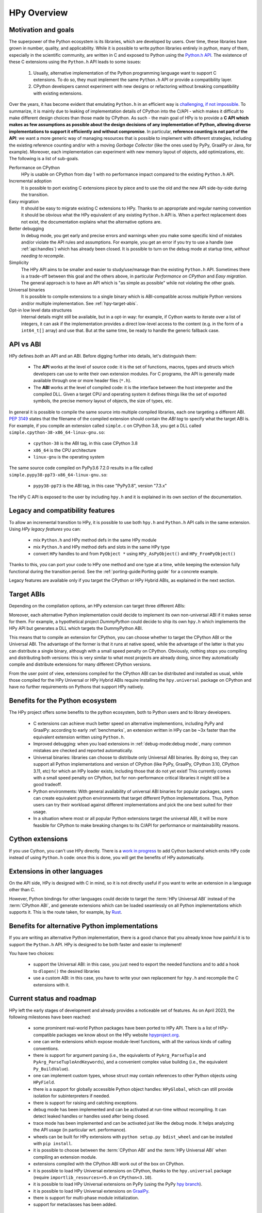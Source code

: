 HPy Overview
============

Motivation and goals
---------------------

The superpower of the Python ecosystem is its libraries, which are developed by
users. Over time, these libraries have grown in number, quality, and
applicability. While it is possible to write python libraries entirely in
python, many of them, especially in the scientific community, are written in C
and exposed to Python using the `Python.h API
<https://docs.python.org/3/c-api/index.html>`_. The existence of these C
extensions using the ``Python.h`` API leads to some issues:

  1. Usually, alternative implementation of the Python programming language
     want to support C extensions. To do so, they must implement the same
     ``Python.h`` API or provide a compatibility layer.

  2. CPython developers cannot experiment with new designs or refactoring
     without breaking compatibility with existing extensions.

Over the years, it has become evident that emulating ``Python.h`` in an
efficient way is `challenging, if not impossible
<https://www.pypy.org/posts/2018/09/inside-cpyext-why-emulating-cpython-c-8083064623681286567.html>`_.
To summarize, it is mainly due to leaking of implementation details of CPython
into the C/API - which makes it difficult to make different design choices than
those made by CPython. As such - the main goal of HPy is to provide a **C API
which makes as few assumptions as possible about the design decisions of any
implementation of Python, allowing diverse implementations to support it
efficiently and without compromise**. In particular, **reference counting is not
part of the API**: we want a more generic way of managing resources that is
possible to implement with different strategies, including the existing
reference counting and/or with a moving *Garbage Collector* (like the ones used
by PyPy, GraalPy or Java, for example). Moreover, each implementation can
experiment with new memory layout of objects, add optimizations, etc. The
following is a list of sub-goals.


Performance on CPython
  HPy is usable on CPython from day 1 with no performance impact compared to
  the existing ``Python.h`` API.


Incremental adoption
  It is possible to port existing C extensions piece by piece and to use
  the old and the new API side-by-side during the transition.


Easy migration
  It should be easy to migrate existing C extensions to HPy. Thanks to an
  appropriate and regular naming convention it should be obvious what the
  HPy equivalent of any existing ``Python.h`` API is. When a perfect replacement
  does not exist, the documentation explains what the alternative options are.


Better debugging
  In debug mode, you get early and precise errors and warnings when you make
  some specific kind of mistakes and/or violate the API rules and
  assumptions. For example, you get an error if you try to use a handle
  (see :ref:`api:handles`) which has already been closed. It is possible to
  turn on the debug mode at startup time, *without needing to recompile*.

Simplicity
  The HPy API aims to be smaller and easier to study/use/manage than the
  existing ``Python.h`` API. Sometimes there is a trade-off between this goal and
  the others above, in particular *Performance on CPython* and *Easy migration*.
  The general approach is to have an API which is "as simple as possible" while
  not violating the other goals.


Universal binaries
  It is possible to compile extensions to a single binary which is
  ABI-compatible across multiple Python versions and/or multiple
  implementation. See :ref:`hpy-target-abis`.


Opt-in low level data structures
  Internal details might still be available, but in a opt-in way: for example,
  if Cython wants to iterate over a list of integers, it can ask if the
  implementation provides a direct low-level access to the content (e.g. in
  the form of a ``int64_t[]`` array) and use that. But at the same time, be
  ready to handle the generic fallback case.


API vs ABI
-----------

HPy defines *both* an API and an ABI. Before digging further into details,
let's distinguish them:

  - The **API** works at the level of source code: it is the set of functions,
    macros, types and structs which developers can use to write their own
    extension modules.  For C programs, the API is generally made available
    through one or more header files (``*.h``).

  - The **ABI** works at the level of compiled code: it is the interface between
    the host interpreter and the compiled DLL. Given a target CPU and
    operating system it defines things like the set of exported symbols, the
    precise memory layout of objects, the size of types, etc.

In general it is possible to compile the same source into multiple compiled
libraries, each one targeting a different ABI. :pep:`3149` states that the
filename of the compiled extension should contain the *ABI tag* to specify
what the target ABI is. For example, if you compile an extension called
``simple.c`` on CPython 3.8, you get a DLL called
``simple.cpython-38-x86_64-linux-gnu.so``:

  - ``cpython-38`` is the ABI tag, in this case CPython 3.8

  - ``x86_64`` is the CPU architecture

  - ``linux-gnu`` is the operating system

The same source code compiled on PyPy3.6 7.2.0 results in a file called
``simple.pypy38-pp73-x86_64-linux-gnu.so``:

  - ``pypy38-pp73`` is the ABI tag, in this case "PyPy3.8", version "7.3.x"

The HPy C API is exposed to the user by including ``hpy.h`` and it is
explained in its own section of the documentation.


Legacy and compatibility features
---------------------------------

To allow an incremental transition to HPy, it is possible to use both
``hpy.h`` and ``Python.h`` API calls in the same extension.  Using *HPy legacy
features* you can:

  - mix ``Python.h`` and HPy method defs in the same HPy module

  - mix ``Python.h`` and HPy method defs and slots in the same HPy type

  - convert ``HPy`` handles to and from ``PyObject *`` using
    ``HPy_AsPyObject()`` and ``HPy_FromPyObject()``


Thanks to this, you can port your code to HPy one method and one type at a
time, while keeping the extension fully functional during the transition
period. See the :ref:`porting-guide:Porting guide` for a concrete example.

Legacy features are available only if you target the CPython or HPy Hybrid
ABIs, as explained in the next section.


.. _hpy-target-abis:

Target ABIs
-----------

Depending on the compilation options, an HPy extension can target three
different ABIs:

.. glossary::

    CPython ABI
      In this mode, HPy is implemented as a set of C macros and ``static inline``
      functions which translate the HPy API into the CPython API at compile
      time. The result is a compiled extension which is indistinguishable from a
      "normal" one and can be distributed using all the standard tools and will
      run at the very same speed.

      *Legacy features* are available.

      The output filename is e.g. ``simple.cpython-38-x86_64-linux-gnu.so``.


    HPy Universal ABI
      As the name suggests, the HPy Universal ABI is designed to be loaded and
      executed by a variety of different Python implementations. Compiled
      extensions can be loaded unmodified on all the interpreters which support
      it. PyPy and GraalPy support it natively. CPython supports it by using the
      ``hpy.universal`` package, and there is a small speed penalty [#f1]_ compared to
      the CPython ABI.

      *Legacy features* are **not** available and it is forbidden to ``#include <Python.h>``.

      The resulting filename is e.g. ``simple.hpy0.so``.

      require backport ``importlib_resources>=5.0`` on ``CPython<3.10``.

    HPy Hybrid ABI

      The HPy Hybrid ABI is essentially the same as the Universal ABI, with
      the big difference that it allows to ``#include <Python.h>``, to use the
      legacy features and thus to allow incremental porting.

      At the ABI level the resulting binary depends on *both* HPy and the
      specific Python implementation which was used to compile the extension.
      As the name suggests, this means that the binary is not "universal",
      thus negating some of the benefits of HPy.  The main benefit of using
      the HPy Hybrid ABI instead of the CPython ABI is being able to use the
      :ref:`debug-mode:Debug mode` on the HPy parts, and faster speed on
      alternative implementations.

      *Legacy features* are available.

      The resulting filename is e.g. ``simple.hpy0-cp38.so``.


Moreover, each alternative Python implementation could decide to implement its
own non-universal ABI if it makes sense for them. For example, a hypothetical
project *DummyPython* could decide to ship its own ``hpy.h`` which implements
the HPy API but generates a DLL which targets the DummyPython ABI.

This means that to compile an extension for CPython, you can choose whether to
target the CPython ABI or the Universal ABI. The advantage of the former is
that it runs at native speed, while the advantage of the latter is that you
can distribute a single binary, although with a small speed penalty on
CPython.  Obviously, nothing stops you compiling and distributing both
versions: this is very similar to what most projects are already doing, since
they automatically compile and distribute extensions for many different
CPython versions.

From the user point of view, extensions compiled for the CPython ABI can be
distributed and installed as usual, while those compiled for the HPy Universal
or HPy Hybrid ABIs require installing the ``hpy.universal`` package on
CPython and have no further requirements on Pythons that support HPy natively.


Benefits for the Python ecosystem
---------------------------------

The HPy project offers some benefits to the python ecosystem, both to Python
users and to library developers.

  - C extensions can achieve much better speed on alternative implementions,
    including PyPy and GraalPy: according to early :ref:`benchmarks`, an
    extension written in HPy can be ~3x faster than the equivalent extension
    written using ``Python.h``.
  - Improved debugging: when you load extensions in :ref:`debug-mode:debug mode`,
    many common mistakes are checked and reported automatically.
  - Universal binaries: libraries can choose to distribute only Universal ABI
    binaries. By doing so, they can support all Python implementations and
    version of CPython (like PyPy, GraalPy, CPython 3.10, CPython 3.11, etc)
    for which an HPy loader exists, including those that do not yet exist! This
    currently comes with a small speed penalty on CPython, but for
    non-performance critical libraries it might still be a good tradeoff.
  - Python environments: With general availability of universal ABI binaries for
    popular packages, users can create equivalent python environments that
    target different Python implementations. Thus, Python users can try their
    workload against different implementations and pick the one best suited for
    their usage.
  - In a situation where most or all popular Python extensions target the
    universal ABI, it will be more feasible for CPython to make breaking changes
    to its C/API for performance or maintainability reasons.


Cython extensions
-----------------

If you use Cython, you can't use HPy directly. There is a
`work in progress <https://github.com/cython/cython/pull/4490>`_ to
add Cython backend which emits HPy code instead of using ``Python.h`` code: once this is
done, you will get the benefits of HPy automatically.


Extensions in other languages
-----------------------------

On the API side, HPy is designed with C in mind, so it is not directly useful
if you want to write an extension in a language other than C.

However, Python bindings for other languages could decide to target the
:term:`HPy Universal ABI` instead of the :term:`CPython ABI`, and generate
extensions which can be loaded seamlessly on all Python implementations which
supports it.  This is the route taken, for example, by `Rust
<https://github.com/pyhandle/rust-hpy>`_.


Benefits for alternative Python implementations
-----------------------------------------------

If you are writing an alternative Python implementation, there is a good
chance that you already know how painful it is to support the ``Python.h`` API.
HPy is designed to be both faster and easier to implement!

You have two choices:

  - support the Universal ABI: in this case, you just need to export the
    needed functions and to add a hook to ``dlopen()`` the desired libraries

  - use a custom ABI: in this case, you have to write your own replacement for
    ``hpy.h`` and recompile the C extensions with it.


Current status and roadmap
--------------------------

HPy left the early stages of development and already provides a noticeable set
of features. As on April 2023, the following milestones have been reached:

  - some prominent real-world Python packages have been ported to HPy API. There
    is a list of HPy-compatible packages we know about on the HPy website
    `hpyproject.org <https://hpyproject.org/>`_.

  - one can write extensions which expose module-level functions, with all
    the various kinds of calling conventions.

  - there is support for argument parsing (i.e., the equivalents of
    ``PyArg_ParseTuple`` and ``PyArg_ParseTupleAndKeywords``), and a
    convenient complex value building (i.e., the equivalent ``Py_BuildValue``).

  - one can implement custom types, whose struct may contain references to other
    Python objects using ``HPyField``.

  - there is a support for globally accessible Python object handles: ``HPyGlobal``,
    which can still provide isolation for subinterpreters if needed.

  - there is support for raising and catching exceptions.

  - debug mode has been implemented and can be activated at run-time without
    recompiling. It can detect leaked handles or handles used after
    being closed.

  - trace mode has been implemented and can be activated just like the debug
    mode. It helps analyzing the API usage (in particular wrt. performance).

  - wheels can be built for HPy extensions with ``python setup.py bdist_wheel``
    and can be installed with ``pip install``.

  - it is possible to choose between the :term:`CPython ABI` and the
    :term:`HPy Universal ABI` when compiling an extension module.

  - extensions compiled with the CPython ABI work out of the box on
    CPython.

  - it is possible to load HPy Universal extensions on CPython, thanks to the
    ``hpy.universal`` package (require ``importlib_resources>=5.0`` on ``CPython<3.10``).

  - it is possible to load HPy Universal extensions on
    PyPy (using the PyPy `hpy branch <https://foss.heptapod.net/pypy/pypy/tree/branch/hpy>`_).

  - it is possible to load HPy Universal extensions on `GraalPy
    <https://github.com/graalvm/graalpython>`_.

  - there is support for multi-phase module initialization.

  - support for metaclasses has been added.


However, there is still a long road before HPy is usable for the general
public. In particular, the following features are on our roadmap but have not
been implemented yet:

  - many of the original ``Python.h`` functions have not been ported to
    HPy yet. Porting most of them is straightforward, so for now the priority
    is to test HPy with real-world Python packages and primarily resolve the
    "hard" features to prove that the HPy approach works.

  - add C-level module state to complement the ``HPyGlobal`` approach. While ``HPyGlobal``
    is easier to use, it will make the migration simpler for existing extensions that
    use CPython module state.

  - the integration with Cython is work in progress

  - it is not clear yet how to approach pybind11 and similar C++ bindings. They serve two use-cases:

    - As C++ wrappers for CPython API. HPy is fundamentally different in some ways, so fully compatible
      pybind11 port of this API to HPy does not make sense. There can be a similar or even partially pybind11
      compatible C++ wrapper for HPy adhering to the HPy semantics and conventions (e.g., passing the
      HPyContext pointer argument around, no reference stealing, etc.).

    - Way to expose (or "bind") mostly pure C++ functions as Python functions where the C++ templating
      machinery takes care of the conversion between the Python world, i.e., ``PyObject*``, and the C++
      types. Porting this abstraction to HPy is possible and desired in the future. To determine the priority
      or such effort, we need to get more knowledge about existing pybind11 use-cases.


.. _benchmarks:

Early benchmarks
-----------------

To validate our approach, we ported a simple yet performance critical module
to HPy. We chose `ultrajson <https://github.com/pyhandle/ultrajson-hpy>`_
because it is simple enough to require porting only a handful of API
functions, but at the same time it is performance critical and performs many
API calls during the parsing of a JSON file.

This `blog post <https://www.pypy.org/posts/2019/12/hpy-kick-off-sprint-report-1840829336092490938.html>`_
explains the results in more detail, but they can be summarized as follows:

  - ``ujson-hpy`` compiled with the CPython ABI is as fast as the original
    ``ujson``.

  - A bit surprisingly, ``ujson-hpy`` compiled with the HPy Universal ABI is
    only 10% slower on CPython.  We need more evidence than a single benchmark
    of course, but if the overhead of the HPy Universal ABI is only 10% on
    CPython, many projects may find it small enough that the benefits
    of distributing extensions using only the HPy Universal ABI out weight
    the performance costs.

  - On PyPy, ``ujson-hpy`` runs 3x faster than the original ``ujson``. Note
    the HPy implementation on PyPy is not fully optimized yet, so we expect
    even bigger speedups eventually.


Projects involved
-----------------

HPy was born during EuroPython 2019, were a small group of people started to
discuss the problems of the ``Python.h`` API and how it would be nice to
have a way to fix them.  Since then, it has gathered the attention and interest
of people who are involved in many projects within the Python ecosystem.  The
following is a (probably incomplete) list of projects whose core developers
are involved in HPy, in one way or the other.  The mere presence in this list
does not mean that the project as a whole endorse or recognize HPy in any way,
just that some of the people involved contributed to the
code/design/discussions of HPy:

  - PyPy

  - CPython

  - Cython

  - GraalPy

  - RustPython

  - rust-hpy (fork of the `cpython crate <https://crates.io/crates/cpython>`_)


Related work
-------------

A partial list of alternative implementations which offer a ``Python.h``
compatibility layer include:

  - `PyPy <https://doc.pypy.org/en/latest/faq.html#do-cpython-extension-modules-work-with-pypy>`_

  - `Jython <https://www.jyni.org/>`_

  - `IronPython <https://github.com/IronLanguages/ironclad>`_

  - `GraalPy <https://github.com/graalvm/graalpython>`_

.. rubric:: Footnotes

.. [#f1] The reason for this minor performance penalty is a layer of pointer
  indirection. For instance, ``ctx->HPyLong_FromLong`` is called from the
  CPython extension, which in universal mode simply forwards the call to
  ``PyLong_FromLong``. It is technically possible to implement a CPython
  universal module loader which edits the program's executable code at runtime
  to replace that call. Note that this is not at all trivial.

